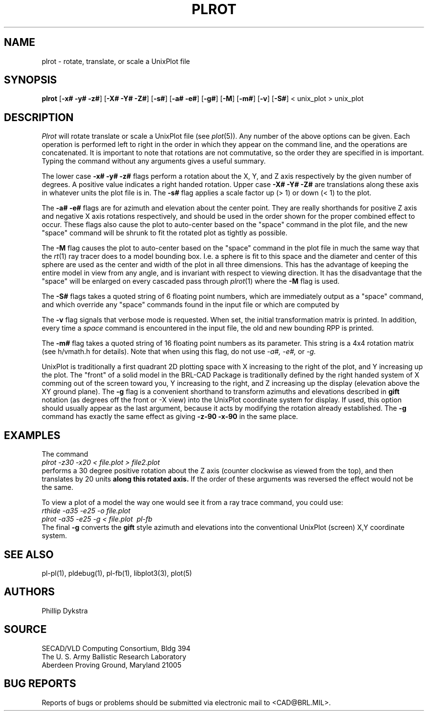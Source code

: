 .TH PLROT 1 BRL/CAD
.SH NAME
plrot \- rotate, translate, or scale a UnixPlot file
.SH SYNOPSIS
.B plrot
.RB [ \-x#\ \-y#\ \-z# ]
.RB [ \-X#\ \-Y#\ \-Z# ]
.RB [ \-s# ]
.RB [ \-a#\ \-e# ]
.RB [ \-g# ]
.RB [ \-M ]
.RB [ \-m# ]
.RB [ \-v ]
.RB [ \-S# ]
< unix_plot > unix_plot
.SH DESCRIPTION
.I Plrot
will rotate translate or scale a UnixPlot file (see
.IR plot (5)).
Any number of the above options can be given.
Each operation is performed left to right in the order in which they appear
on the command line,
and the operations are concatenated.
It is important to note that rotations are not commutative,
so the order they are specified in is important.
Typing the command without any arguments
gives a useful summary.
.PP
The lower case
.B \-x# \-y# \-z#
flags perform a rotation about the X, Y, and Z axis respectively by
the given number of degrees.  A positive value indicates a right handed
rotation.  Upper case
.B \-X# \-Y# \-Z#
are translations along these axis in whatever units the plot file is in.
The
.B \-s#
flag applies a scale factor up (> 1) or down (< 1) to the plot.
.PP
The
.B \-a# \-e#
flags are for azimuth and elevation about the center point.
They are really shorthands for positive Z axis and negative X axis
rotations respectively, and should be used in the order shown for
the proper combined effect to occur.  These flags also cause
the plot to auto-center based on the "space" command
in the plot file, and the new "space" command will be shrunk to
fit the rotated plot as tightly as possible.
.PP
The
.B \-M
flag causes
the plot to auto-center based on the "space" command
in the plot file in much the same way that the
.IR rt (1)
ray tracer does to a model bounding box.  I.e. a sphere is fit to
this space and the diameter and center of this sphere are used as
the center and width of the plot in all three dimensions.  This has
the advantage of keeping the entire model in view from any angle,
and is invariant with respect to viewing direction.
It has the disadvantage that the "space" will be enlarged on every
cascaded pass through
.IR plrot (1)
where the
.B \-M
flag is used.
.PP
The
.B \-S#
flags takes a quoted string of 6 floating point numbers,
which are immediately output as a "space" command,
and which override any "space" commands found in the input file
or which are computed by 
.PP
The
.B \-v
flag signals that verbose mode is requested.
When set, the initial transformation
matrix is printed.
In addition, every time a \fIspace\fR command is encountered in the
input file, the old and new bounding RPP is printed.
.PP
The
.B \-m#
flag takes a quoted string of 16 floating point numbers as its parameter.
This string is a 4x4 rotation matrix (see h/vmath.h for details).
Note that when using this flag, do not use 
.I \-a#, \-e#,
or
.I \-g.
.PP
UnixPlot is traditionally a first quadrant 2D plotting space with
X increasing to the right of the plot, and Y increasing up the plot.
The "front" of a solid model in the BRL-CAD Package is traditionally
defined by the right handed system of X comming out of the screen
toward you, Y increasing to the right, and Z increasing up the display
(elevation above the XY ground plane).  The
.B \-g
flag is a convenient shorthand to transform azimuths and elevations
described in \fBgift\fR notation (as degrees off the front or -X view)
into the UnixPlot coordinate system for display.
If used, this option should usually
appear as the last argument, because it acts by modifying the rotation already
established.
The
.B \-g
command has exactly the same effect as giving
.B \-z\-90\ \-x\-90
in the same place.
.SH EXAMPLES
The command
.br
.I plrot\ \-z\30\ \-x20\ \<\ file.plot\ \>\ file2.plot
.br
performs a 30 degree positive rotation about the Z axis (counter
clockwise as viewed from the top), and then translates by 20
units
.B along this rotated axis.
If the order of these arguments was reversed the effect would not
be the same.
.PP
To view a plot of a model the way one would see it from a
ray trace command, you could use:
.br
.I rthide\ \-a35\ \-e25\ \-o\ file.plot
.br
.I plrot\ \-a\35\ \-e25\ \-g\ \<\ file.plot\ \|\ pl-fb
.br
The final
.B \-g
converts the \fBgift\fR style azimuth and elevations into the
conventional UnixPlot (screen) X,Y coordinate system.
.SH "SEE ALSO"
pl-pl(1), pldebug(1), pl-fb(1), libplot3(3), plot(5)
.SH AUTHORS
Phillip Dykstra
.SH SOURCE
SECAD/VLD Computing Consortium, Bldg 394
.br
The U. S. Army Ballistic Research Laboratory
.br
Aberdeen Proving Ground, Maryland  21005
.SH "BUG REPORTS"
Reports of bugs or problems should be submitted via electronic
mail to <CAD@BRL.MIL>.
